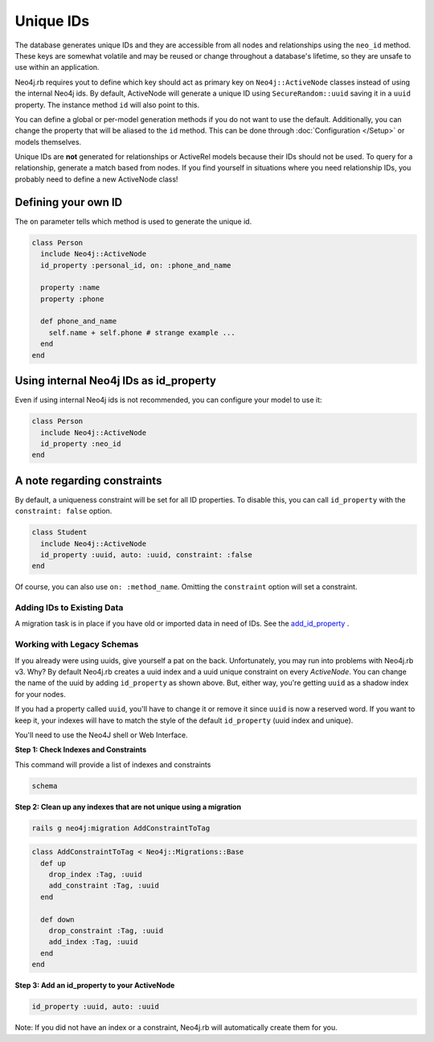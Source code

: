 Unique IDs
==========

The database generates unique IDs and they are accessible from all nodes and relationships using the ``neo_id`` method. These keys are somewhat volatile and may be reused or change throughout a database's lifetime, so they are unsafe to use within an application.

Neo4j.rb requires yout to define which key should act as primary key on ``Neo4j::ActiveNode`` classes instead of using the internal Neo4j ids. By default, ActiveNode will generate a unique ID using ``SecureRandom::uuid`` saving it in a ``uuid`` property. The instance method ``id`` will also point to this.

You can define a global or per-model generation methods if you do not want to use the default. Additionally, you can change the property that will be aliased to the ``id`` method. This can be done through :doc:`Configuration </Setup>` or models themselves.

Unique IDs are **not** generated for relationships or ActiveRel models because their IDs should not be used. To query for a relationship, generate a match based from nodes. If you find yourself in situations where you need relationship IDs, you probably need to define a new ActiveNode class!

Defining your own ID
--------------------

The ``on`` parameter tells which method is used to generate the unique id.

.. code-block:: ruby

    class Person
      include Neo4j::ActiveNode
      id_property :personal_id, on: :phone_and_name

      property :name
      property :phone

      def phone_and_name
        self.name + self.phone # strange example ...
      end
    end

Using internal Neo4j IDs as id_property
---------------------------------------

Even if using internal Neo4j ids is not recommended, you can configure your model to use it:

.. code-block:: ruby

    class Person
      include Neo4j::ActiveNode
      id_property :neo_id
    end

A note regarding constraints
----------------------------

By default, a uniqueness constraint will be set for all ID properties. To disable this, you can call ``id_property`` with the ``constraint: false`` option.

.. code-block:: ruby

    class Student
      include Neo4j::ActiveNode
      id_property :uuid, auto: :uuid, constraint: :false
    end

Of course, you can also use ``on: :method_name``. Omitting the ``constraint`` option will set a constraint.

Adding IDs to Existing Data
~~~~~~~~~~~~~~~~~~~~~~~~~~~

A migration task is in place if you have old or imported data in need of IDs. See the `add_id_property <https://github.com/neo4jrb/neo4j/wiki/Neo4j-v3-Migrations#add_id_property>`_ .

Working with Legacy Schemas
~~~~~~~~~~~~~~~~~~~~~~~~~~~

If you already were using uuids, give yourself a pat on the back. Unfortunately, you may run into problems with Neo4j.rb v3. Why? By default Neo4j.rb creates a uuid index and a uuid unique constraint on every `ActiveNode`. You can change the name of the uuid by adding ``id_property`` as shown above. But, either way, you're getting ``uuid`` as a shadow index for your nodes.

If you had a property called ``uuid``, you'll have to change it or remove it since ``uuid`` is now a reserved word. If you want to keep it, your indexes will have to match the style of the default ``id_property`` (uuid index and unique).

You'll need to use the Neo4J shell or Web Interface.

**Step 1: Check Indexes and Constraints**

This command will provide a list of indexes and constraints

.. code-block:: ruby

    schema

**Step 2: Clean up any indexes that are not unique using a migration**

.. code-block:: bash

    rails g neo4j:migration AddConstraintToTag

.. code-block:: ruby

    class AddConstraintToTag < Neo4j::Migrations::Base
      def up
        drop_index :Tag, :uuid
        add_constraint :Tag, :uuid
      end

      def down
        drop_constraint :Tag, :uuid
        add_index :Tag, :uuid
      end
    end

**Step 3: Add an id_property to your ActiveNode**

.. code-block:: ruby

    id_property :uuid, auto: :uuid

Note: If you did not have an index or a constraint, Neo4j.rb will automatically create them for you.
